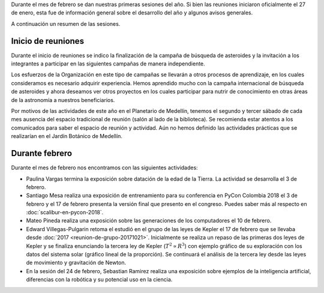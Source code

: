 .. title: Reunión de grupo: febrero de 2018
.. slug: reunion-de-grupo-201802
.. date: 2018-02-18 19:12:03 UTC-05:00
.. updated: 2018-02-24 15:42:00 UTC-05:00
.. tags: divulgación, ciencia, investigación
.. category: grupo scalibur/reunión
.. link:
.. description: Información del primer mes de sesiones de Scalibur de 2018.
.. type: text
.. author: Edward Villegas-Pulgarin
.. has_math: true

Durante el mes de febrero se dan nuestras primeras sesiones del año. Si bien las
reuniones iniciaron oficialmente el 27 de enero, esta fue de información general
sobre el desarrollo del año y algunos avisos generales.

A continuación un resumen de las sesiones.

Inicio de reuniones
===================

Durante el inicio de reuniones se indico la finalización de la campaña de
búsqueda de asteroides y la invitación a los integrantes a participar en las
siguientes campañas de manera independiente.

Los esfuerzos de la Organización en este tipo de campañas se llevarán a otros
procesos de aprendizaje, en los cuales consideramos es necesario adquirir
experiencia. Hemos aprendido mucho con la campaña internacional de búsqueda de
asteroides y ahora deseamos ver otros proyectos en los cuales participar para
nutrir de conocimiento en otras áreas de la astronomía a nuestros beneficiarios.

Por motivos de las actividades de este año en el Planetario de Medellín, tenemos
el segundo y tercer sábado de cada mes ausencia del espacio tradicional de
reunión (salón al lado de la biblioteca). Se recomienda estar atentos a los
comunicados para saber el espacio de reunión y actividad. Aún no hemos definido
las actividades prácticas que se realizarían en el Jardín Botánico de Medellín.

Durante febrero
===============

Durante el mes de febrero nos encontramos con las siguientes actividades:

+ Paulina Vargas termina la exposición sobre datación de la edad de la Tierra.
  La actividad se desarrolla el 3 de febrero.
+ Santiago Mesa realiza una exposición de entrenamiento para su conferencia en
  PyCon Colombia 2018 el 3 de febrero y el 17 de febrero presenta la versión
  final que presento en el congreso. Puedes saber más al respecto en
  :doc:`scalibur-en-pycon-2018`.
+ Mateo Pineda realiza una exposición sobre las generaciones de los computadores
  el 10 de febrero.
+ Edward Villegas-Pulgarin retoma el estudió en el grupo de las leyes de Kepler
  el 17 de febrero que se llevaba desde :doc:`2017 <reunion-de-grupo-20171021>`.
  Inicialmente se realiza un repaso de las primeras dos leyes de Kepler y se
  finaliza enunciando la tercera ley de Kepler (:math:`T^2 \propto R^3`) con
  ejemplo gráfico de su exploración con los datos del sistema solar (gráfico
  lineal de la proporción). Se continuará el análisis de la tercera ley desde
  las leyes de movimiento y gravitación de Newton.
+ En la sesión del 24 de febrero, Sebastian Ramirez realiza una exposición sobre
  ejemplos de la inteligencia artificial, diferencias con la robótica y su
  potencial uso en la ciencia.
